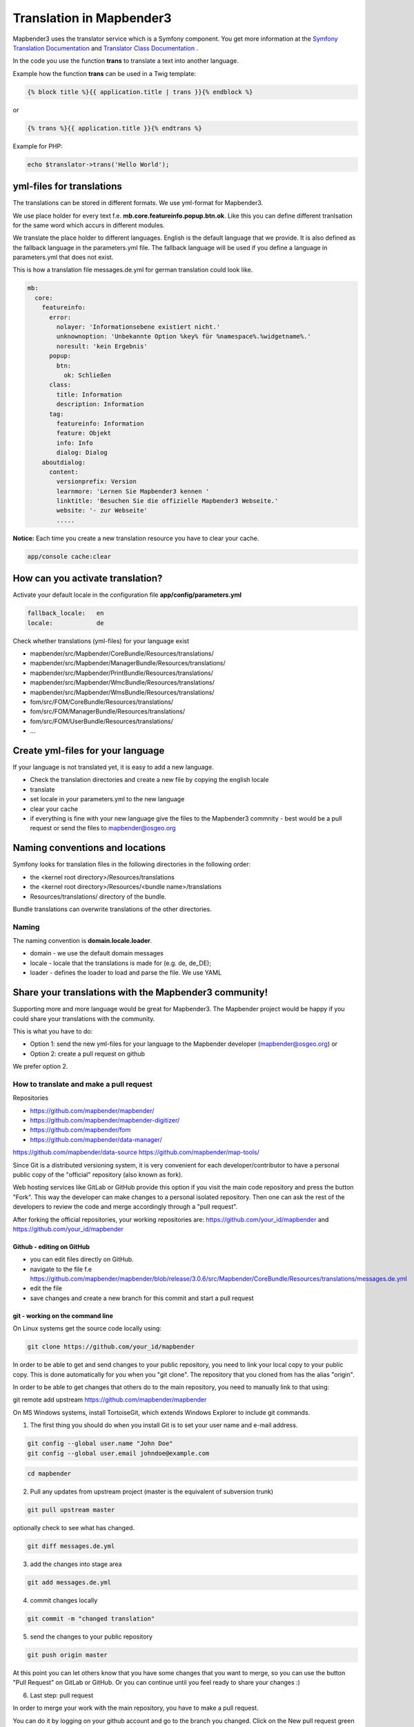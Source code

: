 .. _translation:

Translation in Mapbender3
######################################

Mapbender3 uses the translator service which is a Symfony component. You get more information at the `Symfony Translation Documentation <http://symfony.com/doc/2.8/book/translation.html>`_ and `Translator Class Documentation <http://api.symfony.com/2.8/Symfony/Component/Translation.html>`_ . 

In the code you use the function **trans** to translate a text into another language.

Example how the function **trans** can be used in a Twig template:

.. code-block:: yaml

 {% block title %}{{ application.title | trans }}{% endblock %}

or 

.. code-block:: yaml

 {% trans %}{{ application.title }}{% endtrans %}


Example for PHP:

.. code-block:: yaml

 echo $translator->trans('Hello World');


yml-files for translations
****************************
The translations can be stored in different formats. We use yml-format for Mapbender3. 

We use place holder for every text f.e. **mb.core.featureinfo.popup.btn.ok**. Like this you can define different tranlsation for the same word which accurs in different modules.

We translate the place holder to different languages. English is the default language that we provide. It is also defined as the fallback language in the parameters.yml file. The fallback language will be used if you define a language in parameters.yml that does not exist.

This is how a translation file messages.de.yml for german translation could look like.

.. code-block:: yaml

    mb:
      core:
        featureinfo:
          error:
            nolayer: 'Informationsebene existiert nicht.'
            unknownoption: 'Unbekannte Option %key% für %namespace%.%widgetname%.'
            noresult: 'kein Ergebnis'
          popup:
            btn:
              ok: Schließen
          class:
            title: Information
            description: Information
          tag:
            featureinfo: Information
            feature: Objekt
            info: Info
            dialog: Dialog
        aboutdialog:
          content:
            versionprefix: Version
            learnmore: 'Lernen Sie Mapbender3 kennen '
            linktitle: 'Besuchen Sie die offizielle Mapbender3 Webseite.'
            website: '- zur Webseite'
            .....        

**Notice:** Each time you create a new translation resource you have to clear your cache.

.. code-block:: php

 app/console cache:clear


How can you activate translation?
*********************************

Activate your default locale in the configuration file **app/config/parameters.yml**

.. code-block:: yaml
    
    fallback_locale:   en
    locale:            de


Check whether translations (yml-files) for your language exist 

* mapbender/src/Mapbender/CoreBundle/Resources/translations/
* mapbender/src/Mapbender/ManagerBundle/Resources/translations/
* mapbender/src/Mapbender/PrintBundle/Resources/translations/
* mapbender/src/Mapbender/WmcBundle/Resources/translations/
* mapbender/src/Mapbender/WmsBundle/Resources/translations/
* fom/src/FOM/CoreBundle/Resources/translations/
* fom/src/FOM/ManagerBundle/Resources/translations/
* fom/src/FOM/UserBundle/Resources/translations/
* ...


Create yml-files for your language
*************************************
If your language is not translated yet, it is easy to add a new language.

* Check the translation directories and create a new file by copying the english locale
* translate
* set locale in your parameters.yml to the new language
* clear your cache
* if everything is fine with your new language give the files to the Mapbender3 commnity - best would be a pull request or send the files to mapbender@osgeo.org


Naming conventions and locations
********************************** 
Symfony looks for translation files in the following directories in the following order:

* the <kernel root directory>/Resources/translations
* the <kernel root directory>/Resources/<bundle name>/translations
* Resources/translations/ directory of the bundle.

Bundle translations can overwrite translations of the other directories.

Naming
~~~~~~~
The naming convention is **domain.locale.loader**.

* domain    - we use the default domain messages
* locale    - locale that the translations is made for (e.g. de, de_DE);
* loader    - defines the loader to load and parse the file. We use YAML


Share your translations with the Mapbender3 community!
******************************************************
Supporting more and more language would be great for Mapbender3. The Mapbender project would be happy if you could share your translations with the community.

This is what you have to do:

* Option 1: send the new yml-files for your language to the Mapbender developer (mapbender@osgeo.org) or 

* Option 2: create a pull request on github

We prefer option 2.


How to translate and make a pull request
~~~~~~~~~~~~~~~~~~~~~~~~~~~~~~~~~~~~~~~~~~

Repositories 

* https://github.com/mapbender/mapbender/
* https://github.com/mapbender/mapbender-digitizer/
* https://github.com/mapbender/fom
* https://github.com/mapbender/data-manager/
https://github.com/mapbender/data-source
https://github.com/mapbender/map-tools/


Since Git is a distributed versioning system, it is very convenient for each developer/contributor to have a personal public copy of the "official" repository (also known as fork). 

Web hosting services like GitLab or GitHub provide this option if you visit the main code repository and press the button "Fork". This way the developer can make changes to a personal isolated repository. Then one can ask the rest of the developers to review the code and merge accordingly through a "pull request".

After forking the official repositories, your working repositories are: https://github.com/your_id/mapbender and https://github.com/your_id/mapbender


Github - editing on GitHub
=========================================

* you can edit files directly on GitHub.
* navigate to the file f.e https://github.com/mapbender/mapbender/blob/release/3.0.6/src/Mapbender/CoreBundle/Resources/translations/messages.de.yml
* edit the file
* save changes and create a new branch for this commit and start a pull request


git - working on the command line
=========================================

On Linux systems get the source code locally using:

.. code-block:: yaml
    
    git clone https://github.com/your_id/mapbender

In order to be able to get and send changes to your public repository, you need to link your local copy to your public copy. This is done automatically for you when you "git clone". The repository that you cloned from has the alias "origin".

In order to be able to get changes that others do to the main repository, you need to manually link to that using:

git remote add upstream https://github.com/mapbender/mapbender

On MS Windows systems, install TortoiseGit, which extends Windows Explorer to include git commands.

1. The first thing you should do when you install Git is to set your user name and e-mail address.

.. code-block:: yaml
    
    git config --global user.name "John Doe"
    git config --global user.email johndoe@example.com

.. code-block:: yaml
    
    cd mapbender

2. Pull any updates from upstream project (master is the equivalent of subversion trunk)

.. code-block:: yaml
    
    git pull upstream master

optionally check to see what has changed.

.. code-block:: yaml
    
    git diff messages.de.yml

3. add the changes into stage area

.. code-block:: yaml
    
    git add messages.de.yml

4. commit changes locally

.. code-block:: yaml
    
    git commit -m "changed translation"

5. send the changes to your public repository 

.. code-block:: yaml
    
    git push origin master

At this point you can let others know that you have some changes that you want to merge, so you can use the button "Pull Request" on GitLab or GitHub. Or you can continue until you feel ready to share your changes :)


6. Last step: pull request

In order to merge your work with the main repository, you have to make a pull request.

You can do it by logging on your github account and go to the branch you changed. Click on the New pull request green button. The changes you made previously while appear.

You can review and comment your request before submitting. To submit, click on the Create pull request green button. Then, you're done ! Good job !

More information about Github pull request here: https://help.github.com/articles/using-pull-requests/ 

Working with files:

to add a file

.. code-block:: yaml
    
    cd <dir>

create a file

.. code-block:: yaml
    
    git add <file>
    git commit -m "commit message"
    git push origin master


